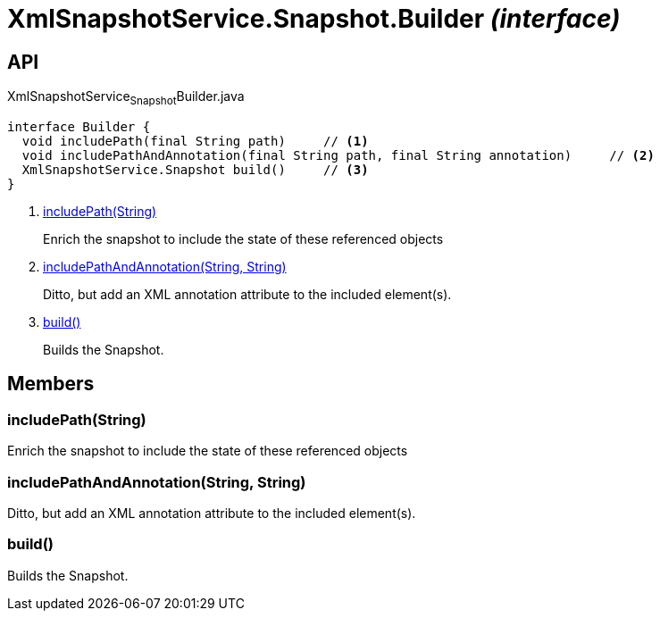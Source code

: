 = XmlSnapshotService.Snapshot.Builder _(interface)_
:Notice: Licensed to the Apache Software Foundation (ASF) under one or more contributor license agreements. See the NOTICE file distributed with this work for additional information regarding copyright ownership. The ASF licenses this file to you under the Apache License, Version 2.0 (the "License"); you may not use this file except in compliance with the License. You may obtain a copy of the License at. http://www.apache.org/licenses/LICENSE-2.0 . Unless required by applicable law or agreed to in writing, software distributed under the License is distributed on an "AS IS" BASIS, WITHOUT WARRANTIES OR  CONDITIONS OF ANY KIND, either express or implied. See the License for the specific language governing permissions and limitations under the License.

== API

[source,java]
.XmlSnapshotService~Snapshot~Builder.java
----
interface Builder {
  void includePath(final String path)     // <.>
  void includePathAndAnnotation(final String path, final String annotation)     // <.>
  XmlSnapshotService.Snapshot build()     // <.>
}
----

<.> xref:#includePath__String[includePath(String)]
+
--
Enrich the snapshot to include the state of these referenced objects
--
<.> xref:#includePathAndAnnotation__String_String[includePathAndAnnotation(String, String)]
+
--
Ditto, but add an XML annotation attribute to the included element(s).
--
<.> xref:#build__[build()]
+
--
Builds the Snapshot.
--

== Members

[#includePath__String]
=== includePath(String)

Enrich the snapshot to include the state of these referenced objects

[#includePathAndAnnotation__String_String]
=== includePathAndAnnotation(String, String)

Ditto, but add an XML annotation attribute to the included element(s).

[#build__]
=== build()

Builds the Snapshot.
